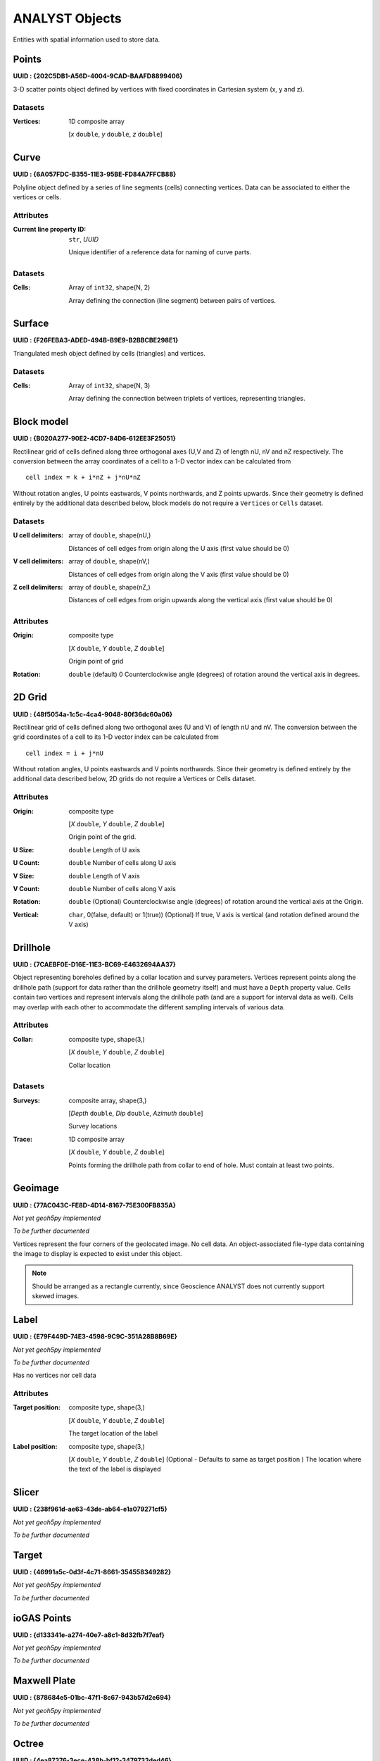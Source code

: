 .. _analyst_objects:

ANALYST Objects
===============

Entities with spatial information used to store data.

.. _geoh5_points:

Points
------

**UUID : {202C5DB1-A56D-4004-9CAD-BAAFD8899406}**

3-D scatter points object defined by vertices with fixed coordinates in Cartesian system (x, y and z).

Datasets
^^^^^^^^
:Vertices: 1D composite array

    [*x* ``double``, *y* ``double``, *z* ``double``]


.. _geoh5_curve:

Curve
-----

**UUID : {6A057FDC-B355-11E3-95BE-FD84A7FFCB88}**

Polyline object defined by a series of line segments (cells) connecting vertices.
Data can be associated to either the vertices or cells.

Attributes
^^^^^^^^^^

:Current line property ID: ``str``, *UUID*

    Unique identifier of a reference data for naming of curve parts.


Datasets
^^^^^^^^

:Cells: Array of ``int32``, shape(N, 2)

    Array defining the connection (line segment) between pairs of vertices.

Surface
-------

**UUID : {F26FEBA3-ADED-494B-B9E9-B2BBCBE298E1}**

Triangulated mesh object defined by cells (triangles) and vertices.

Datasets
^^^^^^^^

:Cells: Array of ``int32``, shape(N, 3)

    Array defining the connection between triplets of vertices, representing triangles.


Block model
-----------

**UUID : {B020A277-90E2-4CD7-84D6-612EE3F25051}**

Rectilinear grid of cells defined along three orthogonal axes (U,V and Z)
of length nU, nV and nZ respectively. The conversion between the array coordinates of a cell
to a 1-D vector index can be calculated from

::

   cell index = k + i*nZ + j*nU*nZ

Without rotation angles, U points eastwards, V points northwards, and Z points upwards.
Since their geometry is defined entirely by the additional data described below, block models do not require a ``Vertices`` or ``Cells`` dataset.

Datasets
^^^^^^^^
:U cell delimiters: array of ``double``, shape(nU,)

    Distances of cell edges from origin along the U axis (first value should be 0)
:V cell delimiters: array of ``double``, shape(nV,)

    Distances of cell edges from origin along the V axis (first value should be 0)
:Z cell delimiters: array of ``double``, shape(nZ,)

    Distances of cell edges from origin upwards along the vertical axis (first value should be 0)

Attributes
^^^^^^^^^^

:Origin: composite type

    [*X* ``double``, *Y* ``double``, *Z* ``double``]

    Origin point of grid
:Rotation: ``double`` (default) 0
    Counterclockwise angle (degrees) of rotation around the vertical axis in degrees.

2D Grid
-------

**UUID : {48f5054a-1c5c-4ca4-9048-80f36dc60a06}**

Rectilinear grid of cells defined along two orthogonal axes (U and V) of length nU and nV.
The conversion between the grid coordinates of a cell to its 1-D vector index can be calculated from

::

   cell index = i + j*nU

Without rotation angles, U points eastwards and V points northwards. Since their geometry is defined entirely by the additional data
described below, 2D grids do not require a Vertices or Cells dataset.

Attributes
^^^^^^^^^^

:Origin: composite type

    [*X* ``double``, *Y* ``double``, *Z* ``double``]

    Origin point of the grid.
:U Size: ``double``
    Length of U axis
:U Count: ``double``
    Number of cells along U axis
:V Size: ``double``
    Length of V axis
:V Count: ``double``
    Number of cells along V axis
:Rotation: ``double``
    (Optional) Counterclockwise angle (degrees) of rotation around the vertical axis at the Origin.
:Vertical: ``char``, 0(false, default) or 1(true))
    (Optional) If true, V axis is vertical (and rotation defined around the V axis)

Drillhole
---------

**UUID : {7CAEBF0E-D16E-11E3-BC69-E4632694AA37}**

Object representing boreholes defined by a collar location and survey parameters.
Vertices represent points along the drillhole path (support for data rather than the drillhole geometry itself) and must have a ``Depth`` property value.
Cells contain two vertices and represent intervals along the drillhole path (and are a support for interval data as well).
Cells may overlap with each other to accommodate the different sampling intervals of various data.

Attributes
^^^^^^^^^^

:Collar: composite type, shape(3,)

    [*X* ``double``, *Y* ``double``, *Z* ``double``]

    Collar location

Datasets
^^^^^^^^
:Surveys: composite array, shape(3,)

    [*Depth* ``double``, *Dip* ``double``, *Azimuth* ``double``]

    Survey locations
:Trace: 1D composite array

    [*X* ``double``, *Y* ``double``, *Z* ``double``]

    Points forming the drillhole path from collar to end of hole. Must contain at least two points.

Geoimage
--------

**UUID : {77AC043C-FE8D-4D14-8167-75E300FB835A}**

*Not yet geoh5py implemented*

*To be further documented*

Vertices represent the four corners of the geolocated image. No cell data. An object-associated file-type data containing the image to display
is expected to exist under this object.

.. note:: Should be arranged as a rectangle currently, since Geoscience ANALYST
   does not currently support skewed images.

Label
-----

**UUID : {E79F449D-74E3-4598-9C9C-351A28B8B69E}**

*Not yet geoh5py implemented*

*To be further documented*

Has no vertices nor cell data

Attributes
^^^^^^^^^^

:Target position: composite type, shape(3,)

    [*X* ``double``, *Y* ``double``, *Z* ``double``]

    The target location of the label

:Label position: composite type, shape(3,)

    [*X* ``double``, *Y* ``double``, *Z* ``double``]
    (Optional - Defaults to same as target position ) The location where the text of the label is displayed


Slicer
------

**UUID : {238f961d-ae63-43de-ab64-e1a079271cf5}**

*Not yet geoh5py implemented*

*To be further documented*


Target
------

**UUID : {46991a5c-0d3f-4c71-8661-354558349282}**

*Not yet geoh5py implemented*

*To be further documented*


ioGAS Points
------------

**UUID : {d133341e-a274-40e7-a8c1-8d32fb7f7eaf}**

*Not yet geoh5py implemented*

*To be further documented*


Maxwell Plate
-------------

**UUID : {878684e5-01bc-47f1-8c67-943b57d2e694}**

*Not yet geoh5py implemented*

*To be further documented*


Octree
------

**UUID : {4ea87376-3ece-438b-bf12-3479733ded46}**

Semi-structured grid that stores cells in a tree structure with eight octants.

Datasets
^^^^^^^^

:Octree Cells: composite type, shape(N, 4)

    [*I* ``integer``, *J* ``integer``, *K* ``integer``, *NCells* ``integer``]

    Array defining the position (I, J, K) and size (NCells) of every cell within
    the base octree grid.

Attributes
^^^^^^^^^^

:NU: ``integer``
    Number of base cells along the U-axis.

:NV: ``integer``
    Number of base cells along the V-axis.

:NW: ``integer``
    Number of base cells along the W-axis.

:Origin: composite type, shape(3,)

    [*X* ``double``, *Y* ``double``, *Z* ``double``]

    Origin point of the grid.

:Rotation: ``double`` (default) 0
    Counterclockwise angle (degrees) of rotation around the vertical axis in degrees.

:U Cell Size: ``double``
    Base cell dimension along the U-axis.

:V Cell Size: ``double``
    Base cell dimension along the V-axis.

:W Cell Size: ``double``
    Base cell dimension along the W-axis.


Text Object
-----------

**UUID : {c00905d1-bc3b-4d12-9f93-07fcf1450270}**

*Not yet geoh5py implemented*

*To be further documented*


.. _geoh5_potential_electrode:

Potential Electrode
-------------------

**UUID : {275ecee9-9c24-4378-bf94-65f3c5fbe163}**

:ref:`Curve <geoh5_curve>` object representing the receiver electrodes of a direct-current resistivity survey.

Datasets
^^^^^^^^

:Metadata: json formatted ``string``

    Dictionary defining the link between the source and receiver objects.

    - "Current Electrodes" ``uuid``: Identifier for the linked :ref:`Current Electrode <geoh5_current_electrode>`

    - "Potential Electrodes" ``uuid``: Identifier for the linked :ref:`Potential Electrode <geoh5_potential_electrode>`


Requirements
^^^^^^^^^^^^

:A-B Cell ID: Data entity

    Reference data named "A-B Cell ID" with ``association=CELL`` expected.
    The values define the source dipole (cell) from the :ref:`Current Electrode <geoh5_current_electrode>`
    to every potential measurement.


.. _geoh5_current_electrode:

Current Electrode
-----------------

**UUID : {9b08bb5a-300c-48fe-9007-d206f971ea92}**

:ref:`Curve <geoh5_curve>` object representing the transmitter electrodes of a direct-current resistivity survey.

Datasets
^^^^^^^^

:Metadata: json formatted ``string``

    Dictionary defining the link between the source and receiver objects. Same definition as
    the :ref:`Potential Electrode <geoh5_potential_electrode>` object.


Requirements
^^^^^^^^^^^^

:A-B Cell ID: Data entity

    Reference data named "A-B Cell ID" with ``association=CELL`` defining
    a unique identifier to every unique dipole sources. For "pole" sources, the ``cell``
    attribute references twice to the same vertex.


VP Model
--------

**UUID : {7d37f28f-f379-4006-984e-043db439ee95}**

*Not yet geoh5py implemented*

*To be further documented*


.. _geoh5_atem_rx:

Airborne TEM Rx
---------------

**UUID : {19730589-fd28-4649-9de0-ad47249d9aba}**

:ref:`Curve <geoh5_curve>` object representing an array of time-domain electromagnetic receiver dipoles.

Attributes
^^^^^^^^^^

:SurveyCost: ``double``

Datasets
^^^^^^^^

:Metadata: json formatted ``string``

    Dictionary of survey parameters shared with the :ref:`Transmitters <geoh5_atem_tx>`. The following items are core
    parameters stored under the "EM Dataset" key.

    - "Channels": ``list`` of ``double``
        Time channels at which data are recorded.
    - "Input type": ``string``
        Type of survey from "Rx", "Tx" or "Tx and Rx"
    - "Loop radius": ``double``
        Transmitter loop radius.
    - "Property groups": ``list`` of ``uuid``
        Reference to property groups containing data at every channel.
    - "Receivers": ``uuid``
        Unique identifier referencing to itself.
    - "Survey type": ``string``
        Defaults to "Airborne TEM".
    - "Transmitters": ``uuid``
        Unique identifier referencing to the linked transmitters entity.
    - "Unit": ``string``
        Sampling units, must be one of "Seconds (s)", "Milliseconds (ms)",
        "Microseconds (us)" or "Nanoseconds (ns)".
    - "Crossline offset property" ``uuid`` OR  "Crossline offset value" ``double``:
        Offline offset between the receivers and transmitters,
        either defined locally on vertices as a ``property`` OR globally as a constant ``value``.
    - "Inline offset property" ``uuid`` OR  "Crossline offset value" ``double``:
        Inline offset between the receivers and transmitters,
        either defined locally on vertices as a ``property`` OR globally as a constant ``value``.
    - "Yaw property" ``uuid`` OR  "Yaw value" ``double``:
        Rotation (angle) of the transmitter loop as measured on the UV-plane (+ clockwise),
        either defined locally on vertices as a ``property`` OR globally as a constant ``value``.
    - "Pitch property" ``uuid`` OR  "Pitch value" ``double``:
        Tilt angle of the transmitter loop as measured on the VW-plane (+ nose up),
        either defined locally on vertices as a ``property`` OR globally as a constant ``value``.
    - "Roll property" ``uuid`` OR  "Roll value" ``double``:
        Banking angle of the transmitter loop as measured on the UW-plane (+ right-wing down),
        either defined locally on vertices as a ``property`` OR globally as a constant ``value``.
    - "Waveform" ``dict``:
        - "Discretization" array of ``double``, shape(N, 2):
            Array of times and normalized currents (Amp) describing the source impulse
            over a discrete interval (e.g. [[t_1, c_1], [t_2, c_2], ..., [t_N, c_N]])
        - "Timing mark" ``double``:
            Reference timing mark measured from the beginning of the "Discretization".
            Generally used as the reference (t_i=0.0) for the provided data channels:
            (-) on-time an (+) off-time.

.. _geoh5_atem_tx:

Airborne TEM Tx
---------------

**UUID : {58c4849f-41e2-4e09-b69b-01cf4286cded}**

:ref:`Curve <geoh5_curve>` object representing an array of time-domain electromagnetic transmitter loops.

Datasets
^^^^^^^^

:Metadata: json formatted ``string``

    See definition from the :ref:`Airborne TEM Rx <geoh5_atem_rx>` object. The "Transmitters" ``uuid`` value
    should point to itself, while the "Receivers" ``uuid`` refers the linked
    :ref:`Airborne TEM Rx <geoh5_atem_rx>` object.

.. _geoh5_gtem_rx:

Moving Loop Ground TEM Rx
-------------------------

**UUID : {41018a45-01a0-4c61-a7cb-9f32d8159df4}**

:ref:`Curve <geoh5_curve>` object representing an array of time-domain electromagnetic moving receiver dipoles.

Attributes
^^^^^^^^^^

:SurveyCost: ``double``

Datasets
^^^^^^^^

:Metadata: json formatted ``string``

    Dictionary of survey parameters shared with the :ref:`Transmitters <geoh5_gtem_tx>`. The following items are core
    parameters stored under the "EM Dataset" key.

    - "Channels": ``list`` of ``double``
        Time channels at which data are recorded.
    - "Input type": ``string``
        Type of survey from "Rx", "Tx" or "Tx and Rx"
    - "Loop radius": ``double``
        Transmitter loop radius.
    - "Property groups": ``list`` of ``uuid``
        Reference to property groups containing data at every channel.
    - "Receivers": ``uuid``
        Unique identifier referencing to itself.
    - "Survey type": ``string``
        Defaults to "Ground TEM".
    - "Transmitters": ``uuid``
        Unique identifier referencing to the linked transmitters entity.
    - "Unit": ``string``
        Sampling units, must be one of "Seconds (s)", "Milliseconds (ms)",
        "Microseconds (us)" or "Nanoseconds (ns)".
    - "Waveform" ``dict``:
        - "Discretization" array of ``double``, shape(N, 2):
            Array of times and normalized currents (Amp) describing the source impulse
            over a discrete interval (e.g. [[t_1, c_1], [t_2, c_2], ..., [t_N, c_N]])
        - "Timing mark" ``double``:
            Reference timing mark measured from the beginning of the "Discretization".
            Generally used as the reference (t_i=0.0) for the provided data channels:
            (-) on-time an (+) off-time.


.. _geoh5_gtem_tx:

Moving Loop Ground TEM Tx
-------------------------

**UUID : {98a96d44-6144-4adb-afbe-0d5e757c9dfc}**

:ref:`Curve <geoh5_curve>` object representing an array of time-domain electromagnetic moving transmitter loops.

Datasets
^^^^^^^^

:Metadata: json formatted ``string``

    See definition from the :ref:`Moving Loop Ground TEM Rx <geoh5_gtem_rx>` object. The "Transmitters" ``uuid`` value
    should point to itself, while the "Receivers" ``uuid`` refers the linked
    :ref:`Moving Loop Ground TEM Rx <geoh5_gtem_rx>` object.


.. _geoh5_gtem_loop_rx:

Ground TEM Rx (large-loop)
--------------------------

**UUID : {deebe11a-b57b-4a03-99d6-8f27b25eb2a8}**

:ref:`Curve <geoh5_curve>` object representing an array of frequency-domain electromagnetic receiver dipoles.

Datasets
^^^^^^^^

:Metadata: json formatted ``string``

    Dictionary of survey parameters shared with the :ref:`Transmitters <geoh5_gtem_loop_tx>`. The following items are core
    parameters stored under the "EM Dataset" key.

    - "Channels": ``list`` of ``double``
        Time channels at which data are recorded.
    - "Input type": ``string``
        "Tx and Rx"
    - "Property groups": ``list`` of ``uuid``
        Reference to property groups containing data at every channel.
    - "Receivers": ``uuid``
        Unique identifier referencing to itself.
    - "Survey type": ``string``
        Defaults to "Ground TEM (large loop)".
    - "Transmitters": ``uuid``
        Unique identifier referencing to the linked transmitters entity.
    - "Tx ID property": ``uuid``
        Reference to a property containing the transmitter ID for every receiver.
    - "Unit": ``string``
        Sampling units, must be one of "Seconds (s)", "Milliseconds (ms)",
        "Microseconds (us)" or "Nanoseconds (ns)".
    - "Waveform" ``dict``:
        - "Discretization" array of ``double``, shape(N, 2):
            Array of times and normalized currents (Amp) describing the source impulse
            over a discrete interval (e.g. [[t_1, c_1], [t_2, c_2], ..., [t_N, c_N]])
        - "Timing mark" ``double``:
            Reference timing mark measured from the beginning of the "Discretization".
            Generally used as the reference (t_i=0.0) for the provided data channels:
            (-) on-time an (+) off-time.


.. _geoh5_gtem_loop_tx:

Ground TEM Tx (large-loop)
--------------------------

**UUID : {17dbbfbb-3ee4-461c-9f1d-1755144aac90}**

:ref:`Curve <geoh5_curve>` object representing an array of time-domain electromagnetic large transmitter loops.

Datasets
^^^^^^^^

:Metadata: json formatted ``string``

    See definition from the :ref:`Ground TEM Rx (large-loop) <geoh5_gtem_loop_rx>` object. The "Transmitters" ``uuid`` value
    should point to itself, while the "Receivers" ``uuid`` refers the linked
    :ref:`Ground TEM Rx (large-loop) <geoh5_gtem_loop_rx>` object.


.. _geoh5_afem_rx:

Airborne FEM Rx
---------------

**UUID : {b3a47539-0301-4b27-922e-1dde9d882c60}**

:ref:`Curve <geoh5_curve>` object representing an array of frequency-domain electromagnetic receiver dipoles.

Attributes
^^^^^^^^^^

:SurveyCost: ``double``

Datasets
^^^^^^^^

:Metadata: json formatted ``string``

    Dictionary of survey parameters shared with the :ref:`Transmitters <geoh5_afem_tx>`. The following items are core
    parameters stored under the "EM Dataset" key.

    - "Channels": ``list`` of ``double``
        Frequency channels at which data are recorded.
    - "Input type": ``string``
        Type of survey from "Rx", "Tx" or "Tx and Rx"
    - "Loop radius": ``double``
        Transmitter loop radius.
    - "Property groups": ``list`` of ``uuid``
        Reference to property groups containing data at every channel.
    - "Receivers": ``uuid``
        Unique identifier referencing to itself.
    - "Survey type": ``string``
        Defaults to "Airborne TEM".
    - "Transmitters": ``uuid``
        Unique identifier referencing to the linked transmitters entity.
    - "Unit": ``string``
        Sampling units, must be one of ""Hertz (Hz)", "KiloHertz (kHz)",
        "MegaHertz (MHz)" or "Gigahertz (GHz)".
    - "Crossline offset property" ``uuid`` OR  "Crossline offset value" ``double``:
        Offline offset between the receivers and transmitters,
        either defined locally on vertices as a ``property`` OR globally as a constant ``value``.
    - "Inline offset property" ``uuid`` OR  "Crossline offset value" ``double``:
        Inline offset between the receivers and transmitters,
        either defined locally on vertices as a ``property`` OR globally as a constant ``value``.
    - "Yaw property" ``uuid`` OR  "Yaw value" ``double``:
        Rotation (angle) of the transmitter loop as measured on the UV-plane (+ clockwise),
        either defined locally on vertices as a ``property`` OR globally as a constant ``value``.
    - "Pitch property" ``uuid`` OR  "Pitch value" ``double``:
        Tilt angle of the transmitter loop as measured on the VW-plane (+ nose up),
        either defined locally on vertices as a ``property`` OR globally as a constant ``value``.
    - "Roll property" ``uuid`` OR  "Roll value" ``double``:
        Banking angle of the transmitter loop as measured on the UW-plane (+ right-wing down),
        either defined locally on vertices as a ``property`` OR globally as a constant ``value``.

.. _geoh5_afem_tx:

Airborne FEM Tx
---------------

**UUID : {a006cf3e-e24a-4c02-b904-2e57b9b5916d}**

:ref:`Curve <geoh5_curve>` object representing an array of frequency-domain electromagnetic transmitter loops.

Datasets
^^^^^^^^

:Metadata: json formatted ``string``

    See definition from the :ref:`Airborne FEM Rx <geoh5_afem_rx>` object. The "Transmitters" ``uuid`` value
    should point to itself, while the "Receivers" ``uuid`` refers the linked
    :ref:`Airborne FEM Rx <geoh5_afem_rx>` object.


.. _geoh5_gfem_rx:

Moving Loop Ground FEM Rx
-------------------------

**UUID : {a81c6b0a-f290-4bc8-b72d-60e59964bfe8}**

:ref:`Curve <geoh5_curve>` object representing an array of frequency-domain electromagnetic moving receiver dipoles.

Attributes
^^^^^^^^^^

:SurveyCost: ``double``

Datasets
^^^^^^^^

:Metadata: json formatted ``string``

    Dictionary of survey parameters shared with the :ref:`Transmitters <geoh5_gfem_tx>`. The following items are core
    parameters stored under the "EM Dataset" key.

    - "Channels": ``list`` of ``double``
        Frequency channels at which data are recorded.
    - "Input type": ``string``
        Type of survey from "Rx", "Tx" or "Tx and Rx"
    - "Loop radius": ``double``
        Transmitter loop radius.
    - "Property groups": ``list`` of ``uuid``
        Reference to property groups containing data at every channel.
    - "Receivers": ``uuid``
        Unique identifier referencing to itself.
    - "Survey type": ``string``
        Defaults to "Ground FEM".
    - "Transmitters": ``uuid``
        Unique identifier referencing to the linked transmitters entity.
    - "Unit": ``string``
        Sampling units, must be one of ""Hertz (Hz)", "KiloHertz (kHz)",
        "MegaHertz (MHz)" or "Gigahertz (GHz)".


.. _geoh5_gfem_tx:

Moving Loop Ground FEM Tx
-------------------------

**UUID : {f59d5a1c-5e63-4297-b5bc-43898cb4f5f8}**

:ref:`Curve <geoh5_curve>` object representing an array of frequency-domain electromagnetic moving transmitter loops.

Datasets
^^^^^^^^

:Metadata: json formatted ``string``

    See definition from the :ref:`Moving Loop Ground FEM Rx <geoh5_gfem_rx>` object. The "Transmitters" ``uuid`` value
    should point to itself, while the "Receivers" ``uuid`` refers the linked
    :ref:`Moving Loop Ground FEM Rx <geoh5_gfem_rx>` object.


.. _geoh5_gfem_loop_rx:

Ground FEM Rx (large-loop)
--------------------------

**UUID : {30928322-cf2c-4230-b393-4dc629259b64}**

:ref:`Curve <geoh5_curve>` object representing an array of frequency-domain electromagnetic receiver dipoles.

Datasets
^^^^^^^^

:Metadata: json formatted ``string``

    Dictionary of survey parameters shared with the :ref:`Transmitters <geoh5_atem_tx>`. The following items are core
    parameters stored under the "EM Dataset" key.

    - "Channels": ``list`` of ``double``
        Frequency channels at which data are recorded.
    - "Input type": ``string``
        "Tx and Rx"
    - "Property groups": ``list`` of ``uuid``
        Reference to property groups containing data at every channel.
    - "Receivers": ``uuid``
        Unique identifier referencing to itself.
    - "Survey type": ``string``
        Defaults to "Ground FEM (large loop)".
    - "Transmitters": ``uuid``
        Unique identifier referencing to the linked transmitters entity.
    - "Tx ID property": ``uuid``
        Reference to a property containing the transmitter ID for every receiver.
    - "Unit": ``string``
        Sampling units, must be one of ""Hertz (Hz)", "KiloHertz (kHz)",
        "MegaHertz (MHz)" or "Gigahertz (GHz)".

.. _geoh5_gfem_loop_tx:

Ground FEM Tx (large-loop)
--------------------------

**UUID : {fe1a240a-9189-49ff-aa7e-6067405b6e0a}**

:ref:`Curve <geoh5_curve>` object representing an array of frequency-domain electromagnetic large transmitter loops.

Datasets
^^^^^^^^

:Metadata: json formatted ``string``

    See definition from the :ref:`Ground FEM Rx (large-loop) <geoh5_gfem_loop_rx>` object. The "Transmitters" ``uuid`` value
    should point to itself, while the "Receivers" ``uuid`` refers the linked
    :ref:`Ground FEM Rx (large-loop) <geoh5_gfem_loop_rx>` object.



Magnetotellurics
----------------

**UUID : {b99bd6e5-4fe1-45a5-bd2f-75fc31f91b38}**

:ref:`Points <geoh5_points>` object representing a magnetotelluric survey.

:Metadata: json formatted ``string``

    Dictionary of survey parameters. The following items are core parameters stored under the
    "EM Dataset" key.

    - "Channels": ``list`` of ``double``
        Frequency channels at which data are recorded.
    - "Input type": ``string``
        Static field set to "Rx only"
    - "Property groups": ``list`` of ``uuid``
        Reference to property groups containing data at every channel.
    - "Receivers": ``uuid``
        Reference to itself.
    - "Survey type": ``string``
        Static field set to "Magnetotellurics"
    - "Unit": ``string``
        Sampling units, must be one of "Hertz (Hz)", "KiloHertz (kHz)", "MegaHertz (MHz)" or
        "Gigahertz (GHz)".

.. _geoh5_tipper_receivers:

Tipper Rx
---------

**UUID : {0b639533-f35b-44d8-92a8-f70ecff3fd26}**

:ref:`Curve <geoh5_curve>` object representing a tipper survey.

:Metadata: json formatted ``string``

    Dictionary of survey parameters. The following items are core parameters stored under the
    "EM Dataset" key.

    - "Channels": ``list`` of ``double``
        Frequency channels at which data are recorded.
    - "Input type": ``string``
        Static field set to "Rx and base stations"
    - "Property groups": ``list`` of ``uuid``
        Reference to property groups containing data at every channel.
    - "Receivers": ``uuid``
        Reference to itself.
    - "Base stations: ``uuid``
        Reference to :ref:`Tipper Base stations <geoh5_tipper_base_stations>`
    - "Survey type": ``string``
        Static field set to "Magnetotellurics"
    - "Unit": ``string``
        Sampling units, must be one of "Hertz (Hz)", "KiloHertz (kHz)", "MegaHertz (MHz)" or
        "Gigahertz (GHz)".

.. _geoh5_tipper_base_stations:

Tipper Base stations
--------------------

**UUID : {f495cd13-f09b-4a97-9212-2ea392aeb375}**

:ref:`Points <geoh5_points>` object representing a tipper survey.

:Metadata: json formatted ``string``

    See definition from the :ref:`Tipper Rx <geoh5_tipper_receivers>` object. The "Base stations" ``uuid`` value
    should point to itself, while the "Receivers" ``uuid`` refers the linked
    :ref:`Tipper Rx <geoh5_tipper_receivers>` object.


Airborne Gravity
----------------

**UUID : {b54f6be6-0eb5-4a4e-887a-ba9d276f9a83}**

*Not yet geoh5py implemented*

*To be further documented*


Airborne Magnetics
------------------

**UUID : {4b99204c-d133-4579-a916-a9c8b98cfccb}**

*Not yet geoh5py implemented*

*To be further documented*


Ground Gravity
--------------

**UUID : {5ffa3816-358d-4cdd-9b7d-e1f7f5543e05}**

*Not yet geoh5py implemented*

*To be further documented*


Ground Magnetics
----------------

**UUID : {028e4905-cc97-4dab-b1bf-d76f58b501b5}**

*Not yet geoh5py implemented*

*To be further documented*


Ground Gradient IP
------------------

**UUID : {68b16515-f424-47cd-bb1a-a277bf7a0a4d}**

*Not yet geoh5py implemented*

*To be further documented*
